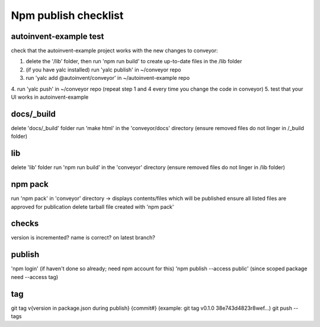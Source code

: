 Npm publish checklist
***********************

autoinvent-example test
-------------------------

check that the autoinvent-example project works with the new changes to conveyor:

1. delete the '/lib' folder, then run 'npm run build' to create up-to-date files in the /lib folder
2. (if you have yalc installed) run 'yalc publish' in ~/conveyor repo
3. run 'yalc add @autoinvent/conveyor' in ~/autoinvent-example repo
4. run 'yalc push' in ~/conveyor repo
(repeat step 1 and 4 every time you change the code in conveyor)
5. test that your UI works in autoinvent-example

docs/_build
------------

delete 'docs/_build' folder
run 'make html' in the 'conveyor/docs' directory
(ensure removed files do not linger in /_build folder)

lib
-----

delete 'lib' folder
run 'npm run build' in the 'conveyor' directory
(ensure removed files do not linger in /lib folder)

npm pack
---------

run 'npm pack' in 'conveyor' directory -> displays contents/files which will be published
ensure all listed files are approved for publication
delete tarball file created with 'npm pack'

checks
-------

version is incremented?
name is correct?
on latest branch?

publish
--------

'npm login' (if haven't done so already; need npm account for this)
'npm publish --access public' (since scoped package need --access tag)


tag
----

git tag v{version in package.json during publish} {commit#}
(example: git tag v0.1.0 38e743d4823r8wef...)
git push --tags
